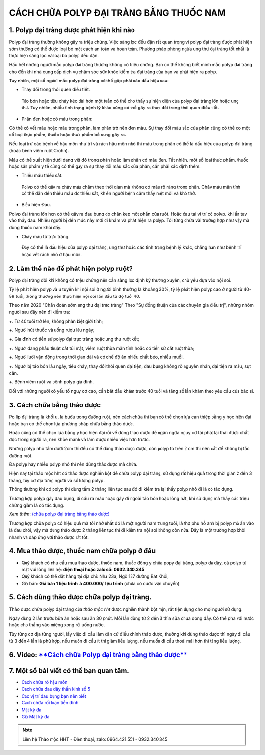 CÁCH CHỮA POLYP ĐẠI TRÀNG BẰNG THUỐC NAM
===============

1. Polyp đại tràng được phát hiện khi nào
---------------
Polyp đại tràng thường không gây ra triệu chứng. Việc sàng lọc đều đặn rất quan trọng vì polyp đại tràng được phát hiện sớm thường có thể được loại bỏ một cách an toàn và hoàn toàn. Phương pháp phòng ngừa ung thư đại tràng tốt nhất là thực hiện sàng lọc và loại bỏ polyp đều đặn.

Hầu hết những người mắc polyp đại tràng thường không có triệu chứng. Bạn có thể không biết mình mắc polyp đại tràng cho đến khi nhà cung cấp dịch vụ chăm sóc sức khỏe kiểm tra đại tràng của bạn và phát hiện ra polyp.

Tuy nhiên, một số người mắc polyp đại tràng có thể gặp phải các dấu hiệu sau:

+ Thay đổi trong thói quen điều tiết.

 Táo bón hoặc tiêu chảy kéo dài hơn một tuần có thể cho thấy sự hiện diện của polyp đại tràng lớn hoặc ung thư. Tuy nhiên, nhiều tình trạng bệnh lý khác cũng có thể gây ra thay đổi trong thói quen điều tiết.

+ Phân đen hoặc có máu trong phân: 

Có thể có vết máu hoặc máu trong phân, làm phân trở nên đen màu. Sự thay đổi màu sắc của phân cũng có thể do một số loại thực phẩm, thuốc hoặc thực phẩm bổ sung gây ra.

Nếu loại trừ các bệnh về hậu môn như trĩ và rách hậu môn nhỏ thì máu trong phân có thể là dấu hiệu của polyp đại tràng (hoặc bệnh viêm ruột Crohn). 

Máu có thể xuất hiện dưới dạng vệt đỏ trong phân hoặc làm phân có màu đen. Tất nhiên, một số loại thực phẩm, thuốc hoặc sản phẩm y tế cũng có thể gây ra sự thay đổi màu sắc của phân, cần phải xác định thêm.

+ Thiếu máu thiếu sắt.

 Polyp có thể gây ra chảy máu chậm theo thời gian mà không có máu rõ ràng trong phân. Chảy máu mãn tính có thể dẫn đến thiếu máu do thiếu sắt, khiến người bệnh cảm thấy mệt mỏi và khó thở.

+ Biểu hiện Đau. 

Polyp đại tràng lớn hơn có thể gây ra đau bụng do chặn kẹp một phần của ruột. Hoặc đau tại vị trí có polyp, khi ấn tay vào thấy đau. Nhiều người bị đến mức này mới đi khám và phát hiện ra polyp. Tôi từng chữa vài trường hợp như vậy mà dùng thuốc nam khỏi đấy.

+ Chảy máu từ trực tràng.

 Đây có thể là dấu hiệu của polyp đại tràng, ung thư hoặc các tình trạng bệnh lý khác, chẳng hạn như bệnh trĩ hoặc vết rách nhỏ ở hậu môn.


.. image:: /img/polyp-dai-trang-la-gi.jpg
   :alt: "polyp-dai-trang-la-gi"
   :align: center

2. Làm thế nào để phát hiện polyp ruột?
---------------------------------------

Polyp đại tràng đôi khi không có triệu chứng nên cần sàng lọc định kỳ thường xuyên, chủ yếu dựa vào nội soi. 

Tỷ lệ phát hiện polyp và u tuyến khi nội soi ở người bình thường là khoảng 30%, tỷ lệ phát hiện polyp cao ở người từ 40-59 tuổi, thông thường nên thực hiện nội soi lần đầu từ độ tuổi 40. 

Theo năm 2020 "Chẩn đoán sớm ung thư đại trực tràng" Theo "Sự đồng thuận của các chuyên gia điều trị", những nhóm người sau đây nên đi kiểm tra:

+. Từ 40 tuổi trở lên, không phân biệt giới tính;

+. Người hút thuốc và uống rượu lâu ngày;

+. Gia đình có tiền sử polyp đại trực tràng hoặc ung thư ruột kết;

+. Người đang phẫu thuật cắt túi mật, viêm ruột thừa mãn tính hoặc có tiền sử cắt ruột thừa;

+. Người lười vận động trong thời gian dài và có chế độ ăn nhiều chất béo, nhiều muối.

+. Người bị táo bón lâu ngày, tiêu chảy, thay đổi thói quen đại tiện, đau bụng không rõ nguyên nhân, đại tiện ra máu, sụt cân.

+. Bệnh viêm ruột và bệnh polyp gia đình.

Đối với những người có yếu tố nguy cơ cao, cần bắt đầu khám trước 40 tuổi và tăng số lần khám theo yêu cầu của bác sĩ.


3. Cách chữa bằng thảo dược
-----------
Po lip đại tràng là khối u, là bướu trong đường ruột, nên cách chữa thì bạn có thể chọn lựa can  thiệp bằng y học hiện đại hoặc bạn có thể chọn lựa phương pháp chữa bằng thảo dược.

Hoặc cũng có thể chọn lựa bằng y học hiện đại rồi về dùng thảo dược để ngăn ngừa nguy cơ tái phát lại thải được chất độc trong người ra, nên khỏe mạnh và làm được nhiều việc hơn trước.

Những polyp nhỏ tầm dưới 2cm thì đều có thể dùng thảo dược được, còn polyp to trên 2 cm thì nên cắt để không bị tắc đường ruột.

Đa polyp hay nhiều polyp nhỏ thì nên dùng thảo dược mà chữa.

Hiện nay tại thảo mộc hht có thảo dược nghiền bột để chữa polyp đại tràng, sử dụng rất hiệu quả trong thời gian 2 đến 3 tháng, tùy cơ địa từng người và số lượng polyp.

Thông thường khi có polyp thì dùng tầm 2 tháng liên tục sau đó đi kiểm tra lại thấy polyp nhỏ đi là có tác dụng. 

Trường hợp polyp gây đau bụng, đi cầu ra máu hoặc gây đi ngoài táo bón hoặc lỏng nát, khi sử dụng mà thấy các triệu chứng giảm là có tác dụng.

*Xem thêm*: `(chữa polyp đại tràng bằng thảo dược) <https://hahuytoai.com/cach-chua-benh/polyp-dai-trang.html>`_

Trương hợp chữa polyp có hiệu quả mà tôi nhớ nhất đó là một người nam trung tuổi, là thợ phu hồ anh bị polyp mà ấn vào là đau chói, vậy mà dùng thảo dược 2 tháng liên tục thì đi kiểm tra nội soi không còn nữa.
Đây là một trường hợp khỏi nhanh và đáp ứng với thảo dược rất tốt.

.. image:: /img/polyp-dai-trang-cach-chua-bang-thao-duoc.jpg
   :alt: "polyp-dai-trang-cach-chua-bang-thao-duoc"
   :align: center


4. Mua thảo dược, thuốc nam chữa polyp ở đâu
------------------------
+ Quý khách có nhu cầu mua thảo dược, thuốc nam, thuốc đông y chữa popy đại tràng, polyp dạ dày, cả polyp tú mật vui lòng liên hệ: **điện thoại hoặc zalo số: 0932.340.345**

+ Quý khách có thể đặt hàng tại địa chỉ: Nhà 23a, Ngõ 137 đường Bát Khối, 

+ Giá bán: **Giá bán 1 liệu trình là 400.000/ liệu trình** (chưa có cước vận chuyển)

.. image:: /img/mot-so-san-pham-cua-thao-moc-hht.jpg
   :alt: "một số sản phẩm của thảo mộc hht"
   :align: center

5. Cách dùng thảo dược chữa polyp đại tràng.
-----------------
Thảo dược chữa polyp đại tràng của *thảo mộc hht* được nghiền thành bột mịn, rất tiện dụng cho mọi người sử dụng. 

Ngày dùng 2 lần trước bữa ăn hoặc sau ăn 30 phút. Mỗi lần dùng từ 2 đến 3 thìa sữa chua đong đầy. Có thể pha với nước hoặc cho thẳng vào miệng xong rồi uống nước.

Tùy từng cơ địa từng người, lấy việc đi cầu làm căn cứ điều chỉnh thảo dược, thường khi dùng thảo dược thì ngày đi cầu từ 3 đến 4 lần là phù hợp, nếu muốn đi cầu ít thì giảm liều lượng, nếu muốn đi cầu thoải mái hơn thì tăng liều lượng.


6. Video: `**Cách chữa Polyp đại tràng bằng thảo dược** <https://www.youtube.com/embed/ZCAap0mB144>`_
-----------------

.. raw:: html

    <div style="text-align: center; margin-bottom: 2em;">
        <iframe width="560" height="315" src="https://www.youtube.com/embed/ZCAap0mB144" frameborder="0" allow="accelerometer; autoplay; clipboard-write; encrypted-media; gyroscope; picture-in-picture" allowfullscreen></iframe>
    </div>

7. Một số bài viết có thể bạn quan tâm.
-------------

+ `Cách chữa rò hậu môn <https://hahuytoai.com/cach-chua-benh/dieu-tri-ro-hau-mon-khong-can-phau-thuat.html>`_

+ `Cách chữa đau dây thần kinh số 5 <https://hahuytoai.com/cach-chua-benh/dau-day-than-kinh-so.html>`_

+ `Các vị trí đau bụng bạn nên biết <https://hahuytoai.com/cach-chua-benh/cac-vi-tri-dau-bung.html>`_

+ `Cách chữa rối loạn tiền đình  <https://hahuytoai.com/khong-phan-loai/roi-loan-tien-dinh-dau-dau-quanh-nam-uong-nhieu-thuoc-khong-khoi.html>`_

+ `Mật kỳ đà <https://mat-ky-da.readthedocs.io/en/latest/mat-ky-da.html>`_

+ `Giá Mật kỳ đà <https://mat-ky-da.readthedocs.io/en/latest/gia-mat-ky-da.html>`_


.. note:: Liên hệ Thảo mộc HHT - Điện thoại, zalo: 0964.421.551 - 0932.340.345
.. image:: /img/mot-so-san-pham-cua-thao-moc-hht.jpg
    :alt: "mot so san pham cua thao moc hht"
    :align: center



